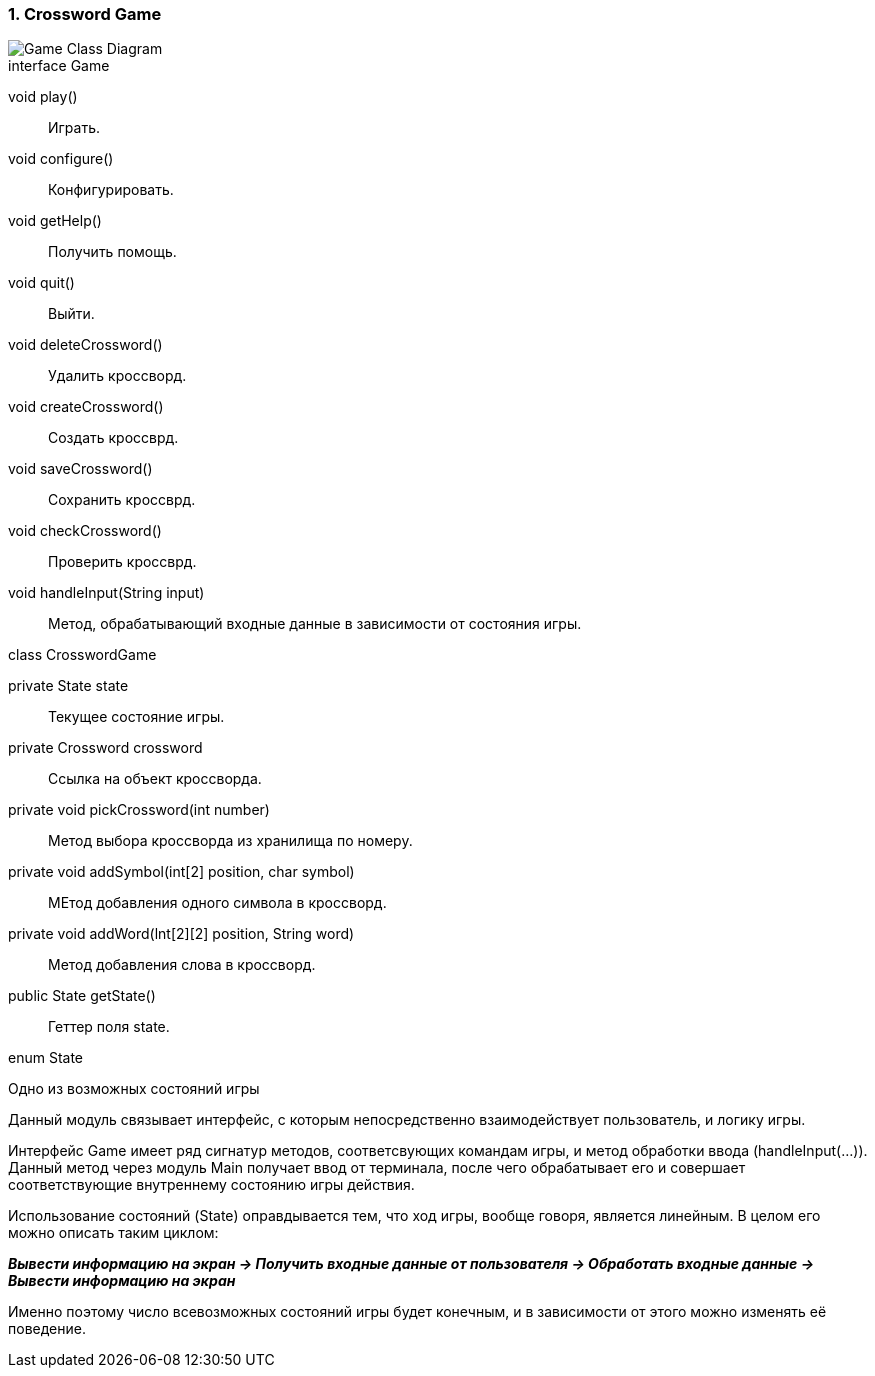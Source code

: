 :numbered:
=== Crossword Game

image::{diagrams}/class-game.puml[Game Class Diagram]

[caption=""]
.interface Game
====
void play():: Играть.
void configure():: Конфигурировать.
void getHelp():: Получить помощь.
void quit():: Выйти.
void deleteCrossword():: Удалить кроссворд.
void createCrossword():: Создать кроссврд.
void saveCrossword():: Сохранить кроссврд.
void checkCrossword():: Проверить кроссврд.
void handleInput(String input):: Метод, обрабатывающий входные данные в зависимости от состояния игры.
====

[caption=""]
.class CrosswordGame
====
private State state:: Текущее состояние игры.
private Crossword crossword:: Ссылка на объект кроссворда.
private void pickCrossword(int number):: Метод выбора кроссворда из хранилища по номеру.
private void addSymbol(int[2] position, char symbol)::
МЕтод добавления одного символа в кроссворд.
private void addWord(lnt[2][2] position, String word):: Метод добавления слова в кроссворд.
public State getState():: Геттер поля state.
====

[caption=""]
.enum State
====
Одно из возможных состояний игры
====

Данный модуль связывает интерфейс, с которым непосредственно взаимодействует пользователь, и логику игры.

Интерфейс Game имеет ряд сигнатур методов, соответсвующих командам игры, и метод обработки ввода (handleInput(...)). Данный метод через модуль Main получает ввод от терминала, после чего обрабатывает его и совершает соответствующие внутреннему состоянию игры действия.

Использование состояний (State) оправдывается тем, что ход игры, вообще говоря, является линейным. В целом его можно описать таким циклом: +

*_Вывести информацию на экран -> Получить входные данные от пользователя -> Обработать входные данные -> Вывести информацию на экран_*

Именно поэтому число всевозможных состояний игры будет конечным, и в зависимости от этого можно изменять её поведение.
